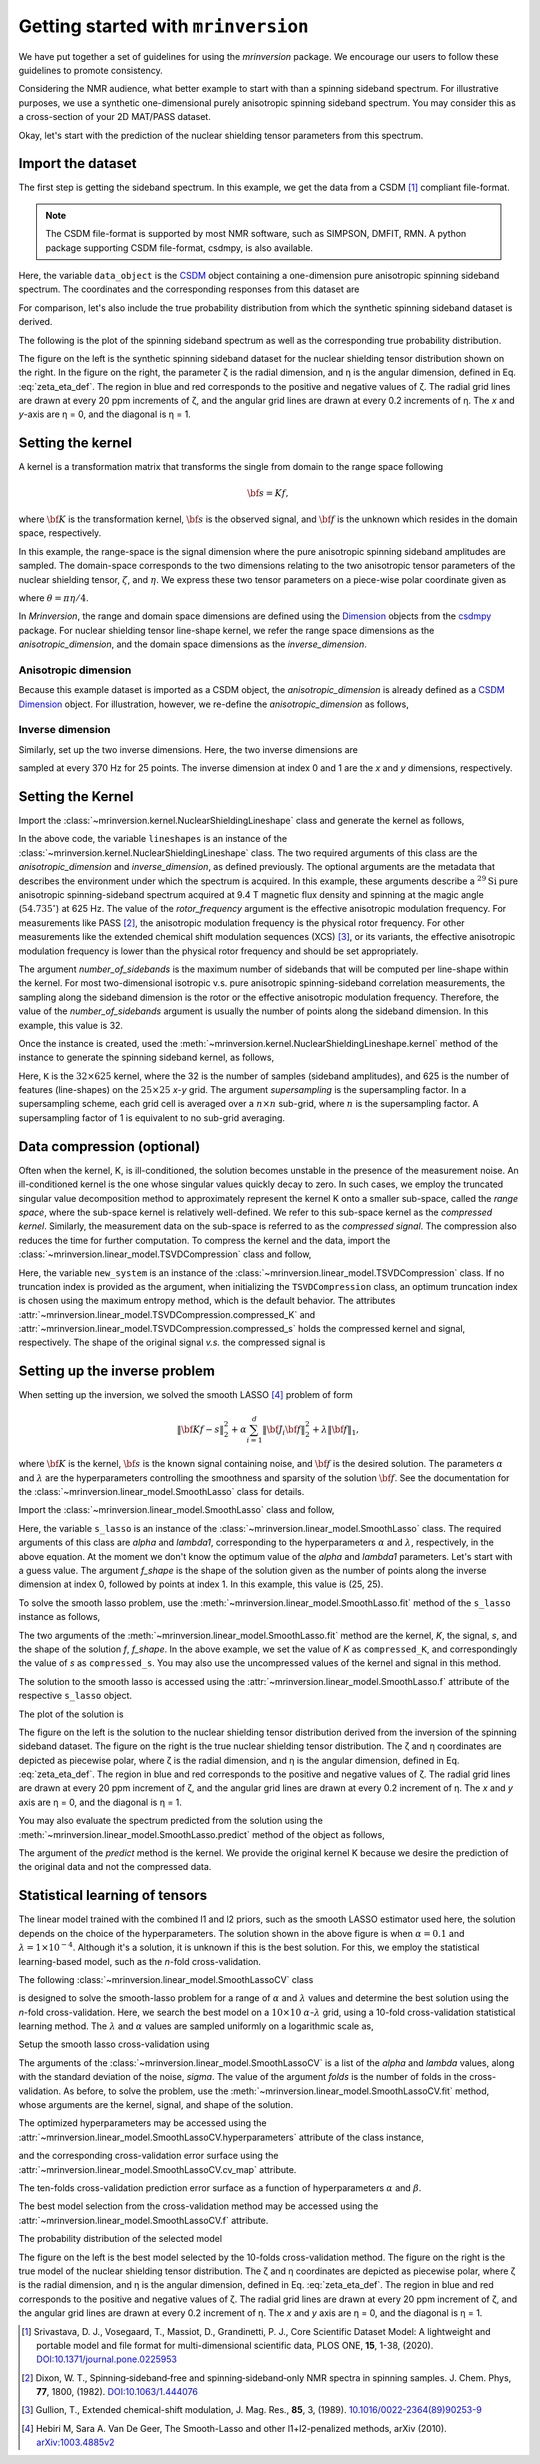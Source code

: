 
====================================
Getting started with ``mrinversion``
====================================

We have put together a set of guidelines for using the `mrinversion` package.
We encourage our users to follow these guidelines to promote consistency.

Considering the NMR audience, what better example to start with than a spinning
sideband spectrum. For illustrative purposes, we use a synthetic one-dimensional
purely anisotropic spinning sideband spectrum. You may consider this as a
cross-section of your 2D MAT/PASS dataset.

Okay, let's start with the prediction of the nuclear shielding tensor parameters
from this spectrum.

Import the dataset
------------------

The first step is getting the sideband spectrum. In this example, we get the data
from a CSDM [#f1]_ compliant file-format.

.. note::

    The CSDM file-format is supported by most NMR software, such as SIMPSON, DMFIT, RMN.
    A python package supporting CSDM file-format, csdmpy, is also available.

.. plot::
    :format: doctest
    :context: close-figs
    :include-source:

    >>> import csdmpy as cp
    ...
    >>> # the spinning sideband data file as a CSDM object.
    >>> filename = "https://osu.box.com/shared/static/xnlhecn8ifzcwx09f83gsh27rhc5i5l6.csdf"
    >>> data_object = cp.load(filename) # load the CSDM file with the csdmpy module

Here, the variable ``data_object`` is the
`CSDM <https://csdmpy.readthedocs.io/en/latest/api/CSDM.html>`_
object containing a one-dimension pure anisotropic spinning sideband spectrum.
The coordinates and the corresponding responses from this dataset are

.. plot::
    :format: doctest
    :context: close-figs
    :include-source:

    >>> # convert the dimension coordinates from `Hz` to `ppm`.
    >>> data_object.dimensions[0].to('ppm', 'nmr_frequency_ratio')
    >>> coordinates = data_object.dimensions[0].coordinates.value
    >>> responses = data_object.dependent_variables[0].components[0]

For comparison, let's also include the true probability distribution from which the
synthetic spinning sideband dataset is derived.

.. plot::
    :format: doctest
    :context: close-figs
    :include-source:

    >>> # the true probability distribution dataset as a CSDM object.
    >>> datafile = "https://osu.box.com/shared/static/lufeus68orw1izrg8juthcqvp7w0cpzk.csdf"
    >>> true_data_object = cp.load(datafile) # the true solution for comparison


The following is the plot of the spinning sideband spectrum as well as the corresponding
true probability distribution.

.. plot::
    :format: doctest
    :context: close-figs
    :include-source:

    >>> import matplotlib.pyplot as plt
    >>> from mrinversion.plot import get_polar_grids
    >>> import numpy as np
    ...
    >>> _, ax = plt.subplots(1, 2, figsize=(9, 3.5), subplot_kw={'projection': 'csdm'})
    >>> line = ax[0].stem(coordinates, responses, markerfmt=' ', use_line_collection=True)
    >>> plt.setp(line, color="black", linewidth=2) # doctest: +SKIP
    >>> ax[0].set_xlabel('frequency / ppm') # doctest: +SKIP
    >>> ax[0].invert_xaxis() # doctest: +SKIP
    ...
    ...
    >>> def twoD_plot(ax, csdm_object, title=''):
    ...     # convert the dimension from `Hz` to `ppm`.
    ...     csdm_object.dimensions[0].to('ppm', 'nmr_frequency_ratio')
    ...     csdm_object.dimensions[1].to('ppm', 'nmr_frequency_ratio')
    ...
    ...     levels = (np.arange(9)+1)/10
    ...     ax.contourf(csdm_object, cmap='gist_ncar', levels=levels)
    ...     ax.grid(None)
    ...     ax.set_title(title)
    ...     ax.set_aspect("equal")
    ...
    ...     # The get_polar_grids method place a polar zeta-eta grid on the background.
    ...     get_polar_grids(ax)
    ...
    >>> twoD_plot(ax[1], true_data_object, title='True distribution') # doctest: +SKIP
    >>> plt.tight_layout() # doctest: +SKIP
    >>> plt.show() # doctest: +SKIP

The figure on the left is the synthetic spinning sideband dataset for
the nuclear shielding tensor distribution shown on the right. In the figure
on the right, the parameter ζ is the radial dimension, and η is the angular
dimension, defined in Eq. :eq:`zeta_eta_def`. The region in blue and red
corresponds to the positive and negative values of ζ. The radial grid lines
are drawn at every 20 ppm increments of ζ, and the angular grid lines are drawn
at every 0.2 increments of η. The `x` and `y`-axis are η = 0, and the diagonal is
η = 1.


Setting the kernel
------------------

A kernel is a transformation matrix that transforms the single from domain to
the range space following

.. math::

    {\bf s = Kf},

where :math:`\bf K` is the transformation kernel, :math:`\bf s` is the observed signal,
and :math:`\bf f` is the unknown which resides in the domain space, respectively.

.. In `Mrinversion`, the range space is a sub-space of the signal, which is

.. we describe the domain-space with the inverse dimensions, and
.. the domain space is the part of the signal space where the data is sampled.
.. Note, the dimensionality of the inverse-dimension is not necessarily the
.. inverse of the respective direct-dimension dimensionality. This relationship
.. depends on the kernel transforming the direct-dimension to the
.. inverse-dimension.

In this example, the range-space is the signal dimension where the pure
anisotropic spinning sideband amplitudes are sampled. The domain-space
corresponds to the two dimensions relating to the two anisotropic
tensor parameters of the nuclear shielding tensor, :math:`\zeta`, and
:math:`\eta`. We express these two tensor parameters on a piece-wise polar
coordinate given as

.. math::
    :label: zeta_eta_def

    x = \left\{ \begin{array}{l r}
                |\zeta|\sin\theta, & \forall \zeta\ge0, \\
                |\zeta|\cos\theta, & \text{elsewhere}
               \end{array}
        \right. \\
    y = \left\{ \begin{array}{l r}
                |\zeta|\cos\theta, & \forall \zeta\ge0, \\
                |\zeta|\sin\theta, & \text{elsewhere}
               \end{array}
        \right.

where :math:`\theta=\pi\eta/4`.

In `Mrinversion`, the range and domain space dimensions are defined using the
`Dimension <https://csdmpy.readthedocs.io/en/latest/api/Dimensions.html>`_ objects
from the `csdmpy <https://csdmpy.readthedocs.io/en/latest/>`_ package.
For nuclear shielding tensor line-shape kernel, we refer the range space
dimensions as the `anisotropic_dimension`, and the domain space dimensions as
the `inverse_dimension`.

Anisotropic dimension
'''''''''''''''''''''

Because this example dataset is imported as a CSDM object, the `anisotropic_dimension`
is already defined as a
`CSDM Dimension <https://csdmpy.readthedocs.io/en/latest/api/Dimensions.html>`_
object. For illustration, however, we re-define the `anisotropic_dimension` as
follows,

.. plot::
    :format: doctest
    :context: close-figs
    :include-source:

    >>> anisotropic_dimension = cp.LinearDimension(count=32, increment='625Hz', coordinates_offset='-10kHz')
    >>> print(anisotropic_dimension)
    LinearDimension([-10000.  -9375.  -8750.  -8125.  -7500.  -6875.  -6250.  -5625.  -5000.
      -4375.  -3750.  -3125.  -2500.  -1875.  -1250.   -625.      0.    625.
       1250.   1875.   2500.   3125.   3750.   4375.   5000.   5625.   6250.
       6875.   7500.   8125.   8750.   9375.] Hz)


Inverse dimension
'''''''''''''''''

Similarly, set up the two inverse dimensions. Here, the two inverse dimensions
are

.. plot::
    :format: doctest
    :context: close-figs
    :include-source:

    >>> inverse_dimension = [
    ...     cp.LinearDimension(count=25, increment='370 Hz', label='x'),  # the x-coordinates
    ...     cp.LinearDimension(count=25, increment='370 Hz', label='y')   # the y-coordinates
    ... ]

sampled at every 370 Hz for 25 points. The inverse dimension at index 0 and 1
are the `x` and `y` dimensions, respectively.


Setting the Kernel
------------------

Import the :class:`~mrinversion.kernel.NuclearShieldingLineshape` class and
generate the kernel as follows,

.. plot::
    :format: doctest
    :context: close-figs
    :include-source:

    >>> from mrinversion.kernel import NuclearShieldingLineshape
    >>> lineshapes = NuclearShieldingLineshape(
    ...                 anisotropic_dimension=anisotropic_dimension,
    ...                 inverse_dimension=inverse_dimension,
    ...                 channel='29Si',
    ...                 magnetic_flux_density='9.4 T',
    ...                 rotor_angle='54.735 deg',
    ...                 rotor_frequency='625 Hz',
    ...                 number_of_sidebands=32
    ...             )

In the above code, the variable ``lineshapes`` is an instance of the
:class:`~mrinversion.kernel.NuclearShieldingLineshape` class. The two required arguments
of this class are the `anisotropic_dimension` and `inverse_dimension`, as defined
previously. The optional arguments are the metadata that describes the environment
under which the spectrum is acquired. In this example, these arguments describe a
:math:`^{29}\text{Si}` pure anisotropic spinning-sideband spectrum acquired at 9.4 T
magnetic flux density and spinning at the magic angle (:math:`54.735^\circ`) at 625 Hz.
The value of the `rotor_frequency` argument is the effective anisotropic modulation
frequency. For measurements like PASS [#f2]_, the anisotropic modulation frequency is
the physical rotor frequency. For other measurements like the extended chemical shift
modulation sequences (XCS) [#f3]_, or its variants, the effective anisotropic modulation
frequency is lower than the physical rotor frequency and should be set appropriately.

The argument `number_of_sidebands` is the maximum number of sidebands that will be
computed per line-shape within the kernel. For most two-dimensional isotropic v.s. pure
anisotropic spinning-sideband correlation measurements, the sampling along the sideband
dimension is the rotor or the effective anisotropic modulation frequency. Therefore, the
value of the `number_of_sidebands` argument is usually the number of points along the
sideband dimension. In this example, this value is 32.

Once the instance is created, used the
:meth:`~mrinversion.kernel.NuclearShieldingLineshape.kernel` method of the
instance to generate the spinning sideband kernel, as follows,

.. plot::
    :format: doctest
    :context: close-figs
    :include-source:

    >>> K = lineshapes.kernel(supersampling=1)
    >>> print(K.shape)
    (32, 625)

Here, ``K`` is the :math:`32\times 625` kernel, where the 32 is the number of samples
(sideband amplitudes), and 625 is the number of features (line-shapes) on the
:math:`25 \times 25` `x`-`y` grid. The argument `supersampling` is the supersampling
factor. In a supersampling scheme, each grid cell is averaged over a :math:`n\times n`
sub-grid, where :math:`n` is the supersampling factor. A supersampling factor of 1 is
equivalent to no sub-grid averaging.


Data compression (optional)
---------------------------

Often when the kernel, K, is ill-conditioned, the solution becomes unstable in
the presence of the measurement noise. An ill-conditioned kernel is the one
whose singular values quickly decay to zero. In such cases, we employ the
truncated singular value decomposition method to approximately represent the
kernel K onto a smaller sub-space, called the `range space`, where the
sub-space kernel is relatively well-defined. We refer to this sub-space
kernel as the `compressed kernel`. Similarly, the measurement data on the
sub-space is referred to as the `compressed signal`. The compression also
reduces the time for further computation. To compress the kernel and the data,
import the :class:`~mrinversion.linear_model.TSVDCompression` class and follow,

.. plot::
    :format: doctest
    :context: close-figs
    :include-source:

    >>> from mrinversion.linear_model import TSVDCompression
    >>> new_system = TSVDCompression(K, data_object)
    compression factor = 1.032258064516129
    >>> compressed_K = new_system.compressed_K
    >>> compressed_s = new_system.compressed_s

Here, the variable ``new_system`` is an instance of the
:class:`~mrinversion.linear_model.TSVDCompression` class. If no truncation index is
provided as the argument, when initializing the ``TSVDCompression`` class, an optimum
truncation index is chosen using the maximum entropy method, which is the default
behavior. The attributes :attr:`~mrinversion.linear_model.TSVDCompression.compressed_K`
and :attr:`~mrinversion.linear_model.TSVDCompression.compressed_s` holds the
compressed kernel and signal, respectively. The shape of the original signal `v.s.` the
compressed signal is

.. plot::
    :format: doctest
    :context: close-figs
    :include-source:

    >>> print(data_object.shape, compressed_s.shape)
    (32,) (31,)


Setting up the inverse problem
------------------------------

When setting up the inversion, we solved the smooth LASSO [#f4]_ problem of
form

.. math::
        \| {\bf Kf - s} \|^2_2 + \alpha \sum_{i=1}^{d} \| {\bf J}_i {\bf f} \|_2^2
                    + \lambda  \| {\bf f} \|_1 ,

where :math:`{\bf K}` is the kernel, :math:`{\bf s}` is the known signal
containing noise, and :math:`{\bf f}` is the desired solution. The parameters
:math:`\alpha` and :math:`\lambda` are the hyperparameters controlling the
smoothness and sparsity of the solution :math:`{\bf f}`. See the documentation
for the :class:`~mrinversion.linear_model.SmoothLasso` class for details.

Import the :class:`~mrinversion.linear_model.SmoothLasso` class and follow,

.. plot::
    :format: doctest
    :context: close-figs
    :include-source:

    >>> from mrinversion.linear_model import SmoothLasso
    >>> s_lasso = SmoothLasso(alpha=0.01, lambda1=1e-04, inverse_dimension=inverse_dimension)

Here, the variable ``s_lasso`` is an instance of the
:class:`~mrinversion.linear_model.SmoothLasso` class. The required arguments
of this class are `alpha` and `lambda1`, corresponding to the hyperparameters
:math:`\alpha` and :math:`\lambda`, respectively, in the above equation. At the
moment we don't know the optimum value of the `alpha` and `lambda1` parameters.
Let's start with a guess value.
The argument `f_shape` is the shape of the solution given as the number
of points along the inverse
dimension at index 0, followed by points at index 1. In this example, this
value is (25, 25).

To solve the smooth lasso problem, use the
:meth:`~mrinversion.linear_model.SmoothLasso.fit` method of the ``s_lasso``
instance as follows,

.. plot::
    :format: doctest
    :context: close-figs
    :include-source:

    >>> s_lasso.fit(K=compressed_K, s=compressed_s)

The two arguments of the :meth:`~mrinversion.linear_model.SmoothLasso.fit`
method are the kernel, `K`, the signal, `s`, and the shape of the solution `f`,
`f_shape`. In the above example, we set the value of `K` as ``compressed_K``,
and correspondingly the value of `s` as ``compressed_s``. You may also use the
uncompressed values of the kernel and signal in this method.


The solution to the smooth lasso is accessed using the
:attr:`~mrinversion.linear_model.SmoothLasso.f` attribute of the respective
``s_lasso`` object.

.. plot::
    :format: doctest
    :context: close-figs
    :include-source:

    >>> f_sol = s_lasso.f

The plot of the solution is

.. plot::
    :format: doctest
    :context: close-figs
    :include-source:

    >>> _, ax = plt.subplots(1, 2, figsize=(9, 3.5), subplot_kw={'projection': 'csdm'}) # doctest: +SKIP
    >>> twoD_plot(ax[0], f_sol/f_sol.max(), title='Guess distribution') # doctest: +SKIP
    >>> twoD_plot(ax[1], true_data_object, title='True distribution') # doctest: +SKIP
    >>> plt.tight_layout() # doctest: +SKIP
    >>> plt.show() # doctest: +SKIP

The figure on the left is the solution to the nuclear shielding
tensor distribution derived from the inversion of the spinning
sideband dataset. The figure on the right is the true nuclear
shielding tensor distribution. The ζ and η coordinates are depicted
as piecewise polar, where ζ is the radial dimension, and η is the angular
dimension, defined in Eq. :eq:`zeta_eta_def`. The region in blue and red
corresponds to the positive and negative values of ζ.  The radial grid lines
are drawn at every 20 ppm increment of ζ, and the angular grid lines are
drawn at every 0.2 increment of η. The `x` and `y` axis are η = 0, and the
diagonal is η = 1.


You may also evaluate the spectrum predicted from the solution using the
:meth:`~mrinversion.linear_model.SmoothLasso.predict` method of the object as
follows,

.. plot::
    :format: doctest
    :context: close-figs
    :include-source:

    >>> predicted_signal = s_lasso.predict(K)

The argument of the `predict` method is the kernel. We provide the original
kernel K because we desire the prediction of the original data and not the
compressed data.


Statistical learning of tensors
-------------------------------

The linear model trained with the combined l1 and l2 priors,
such as the smooth LASSO estimator used here, the solution depends on the
choice of the hyperparameters.
The solution shown in the above figure is when :math:`\alpha=0.1` and
:math:`\lambda=1\times 10^{-4}`. Although it's a solution, it is unknown if
this is the best solution. For this, we employ the statistical learning-based
model, such as the `n`-fold cross-validation.

The following :class:`~mrinversion.linear_model.SmoothLassoCV` class

.. plot::
    :format: doctest
    :context: close-figs
    :include-source:

    >>> from mrinversion.linear_model import SmoothLassoCV

is designed to solve the smooth-lasso problem for a range of :math:`\alpha`
and :math:`\lambda` values and determine the best solution using the `n`-fold
cross-validation. Here, we search the best model on a :math:`10 \times 10`
:math:`\alpha`-:math:`\lambda` grid, using a 10-fold cross-validation
statistical learning method. The :math:`\lambda` and :math:`\alpha` values are
sampled uniformly on a logarithmic scale as,

.. plot::
    :format: doctest
    :context: close-figs
    :include-source:

    >>> lambdas = 10 ** (-4 - 2 * (np.arange(2) / 1))
    >>> alphas = 10 ** (-3 - 2 * (np.arange(2) / 1))

Setup the smooth lasso cross-validation using

.. plot::
    :format: doctest
    :context: close-figs
    :include-source:

    >>> s_lasso_cv = SmoothLassoCV(alphas=alphas, lambdas=lambdas,
    ...                            inverse_dimension=inverse_dimension,
    ...                            sigma=0.005, folds=10)
    >>> s_lasso_cv.fit(K=compressed_K, s=compressed_s)

The arguments of the :class:`~mrinversion.linear_model.SmoothLassoCV` is a list
of the `alpha` and `lambda` values, along with the standard deviation of the
noise, `sigma`. The value of the argument `folds` is the number of folds in the
cross-validation. As before, to solve the problem, use the
:meth:`~mrinversion.linear_model.SmoothLassoCV.fit` method, whose arguments are
the kernel, signal, and shape of the solution.

The optimized hyperparameters may be accessed using the
:attr:`~mrinversion.linear_model.SmoothLassoCV.hyperparameters` attribute of
the class instance,

.. plot::
    :format: doctest
    :context: close-figs
    :include-source:

    >>> alpha = s_lasso_cv.hyperparameter['alpha']
    >>> lambda_1 = s_lasso_cv.hyperparameter['lambda']

and the corresponding cross-validation error surface using the
:attr:`~mrinversion.linear_model.SmoothLassoCV.cv_map` attribute.

.. plot::
    :format: doctest
    :context: close-figs
    :include-source:

    >>> plt.figure(figsize=(5, 3.5)) # doctest: +SKIP
    >>> ax = plt.subplot(projection='csdm') # doctest: +SKIP
    >>> ax.contour(np.log10(s_lasso_cv.cv_map), levels=25) # doctest: +SKIP
    >>> ax.scatter(-np.log10(s_lasso_cv.hyperparameter['alpha']),
    ...         -np.log10(s_lasso_cv.hyperparameter['lambda']),
    ...         marker='x', color='k') # doctest: +SKIP
    >>> plt.tight_layout() # doctest: +SKIP
    >>> plt.show() # doctest: +SKIP

The ten-folds cross-validation prediction error surface as
a function of hyperparameters :math:`\alpha` and :math:`\beta`.

The best model selection from the cross-validation method may be accessed using
the :attr:`~mrinversion.linear_model.SmoothLassoCV.f` attribute.

.. plot::
    :format: doctest
    :context: close-figs
    :include-source:

    >>> f_sol_cv = s_lasso_cv.f  # best model selected using the 10-fold cross-validation

The probability distribution of the selected model

.. plot::
    :format: doctest
    :context: close-figs
    :include-source:

    >>> _, ax = plt.subplots(1, 2, figsize=(9, 3.5), subplot_kw={'projection': 'csdm'}) # doctest: +SKIP
    >>> twoD_plot(ax[0], f_sol_cv/f_sol_cv.max(), title='Optimum distribution') # doctest: +SKIP
    >>> twoD_plot(ax[1], true_data_object, title='True distribution') # doctest: +SKIP
    >>> plt.tight_layout() # doctest: +SKIP
    >>> plt.show() # doctest: +SKIP

The figure on the left is the best model selected by the 10-folds
cross-validation method. The figure on the right is the true model of the
nuclear shielding tensor distribution. The ζ and η coordinates are depicted
as piecewise polar, where ζ is the radial dimension, and η is the angular
dimension, defined in Eq. :eq:`zeta_eta_def`. The region in blue and red
corresponds to the positive and negative values of ζ.  The radial grid lines
are drawn at every 20 ppm increment of ζ, and the angular grid lines are
drawn at every 0.2 increment of η. The `x` and `y` axis are η = 0, and the
diagonal is η = 1.


.. seealso::

    `csdmpy <https://csdmpy.readthedocs.io/en/latest/>`_,
    `Quantity <http://docs.astropy.org/en/stable/api/astropy.units.Quantity.html#astropy.units.Quantity>`_,
    `numpy array <https://docs.scipy.org/doc/numpy-1.15.0/reference/generated/numpy.ndarray.html>`_,
    `Matplotlib library <https://matplotlib.org>`_


.. [#f1] Srivastava, D. J., Vosegaard, T., Massiot, D., Grandinetti, P. J.,
            Core Scientific Dataset Model: A lightweight and portable model and
            file format for multi-dimensional scientific data, PLOS ONE,
            **15**, 1-38, (2020).
            `DOI:10.1371/journal.pone.0225953 <https://doi.org/10.1371/journal.pone.0225953>`_

.. [#f2] Dixon, W. T., Spinning‐sideband‐free and spinning‐sideband‐only NMR
            spectra in spinning samples. J. Chem. Phys, **77**, 1800, (1982).
            `DOI:10.1063/1.444076 <https://doi.org/10.1063/1.444076>`_

.. [#f3] Gullion, T., Extended chemical-shift modulation, J. Mag. Res., **85**, 3, (1989).
            `10.1016/0022-2364(89)90253-9 <https://doi.org/10.1016/0022-2364(89)90253-9>`_

.. [#f4] Hebiri M, Sara A. Van De Geer, The Smooth-Lasso and other l1+l2-penalized
            methods, arXiv (2010). `arXiv:1003.4885v2 <https://arxiv.org/abs/1003.4885v2>`_
